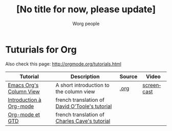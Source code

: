 #+OPTIONS:    H:3 num:nil toc:t \n:nil @:t ::t |:t ^:t -:t f:t *:t TeX:t LaTeX:t skip:nil d:(HIDE) tags:not-in-toc
#+STARTUP:    align fold nodlcheck hidestars oddeven lognotestate
#+SEQ_TODO:   TODO(t) INPROGRESS(i) WAITING(w@) | DONE(d) CANCELED(c@)
#+TAGS:       Write(w) Update(u) Fix(f) Check(c) 
#+TITLE:      [No title for now, please update]
#+AUTHOR:     Worg people
#+EMAIL:      bzg AT altern DOT org
#+LANGUAGE:   en
#+PRIORITIES: A C B
#+CATEGORY:   worg

# This file is the default header for new Org files in Worg.  Feel free
# to tailor it to your needs.

* Tuturials for Org

Also check this page: http://orgmode.org/tutorials.html

| Tutorial                | Description                                    | Source | Video      |
|-------------------------+------------------------------------------------+--------+------------|
| [[file:org-column-view-tutorial.org][Emacs Org's Column View]] | A short introduction to the column view        | [[http://www.cognition.ens.fr/~guerry/u/org-column-view-tutorial.org][.org]]   | [[file:org-column-screencast.org][screencast]] |
| [[file:orgtutorialfr.org][Introduction à Org-mode]] | french translation of [[http://dto.freeshell.org/notebook/OrgTutorial.html][David O'Toole's tutorial]] |        |            |
| [[file:org-gtd.org][Org-mode et GTD]]         | french translation of [[http://members.optusnet.com.au/~charles57/GTD/orgmode.html][Charles Cave's tutorial]]  |        |            |

